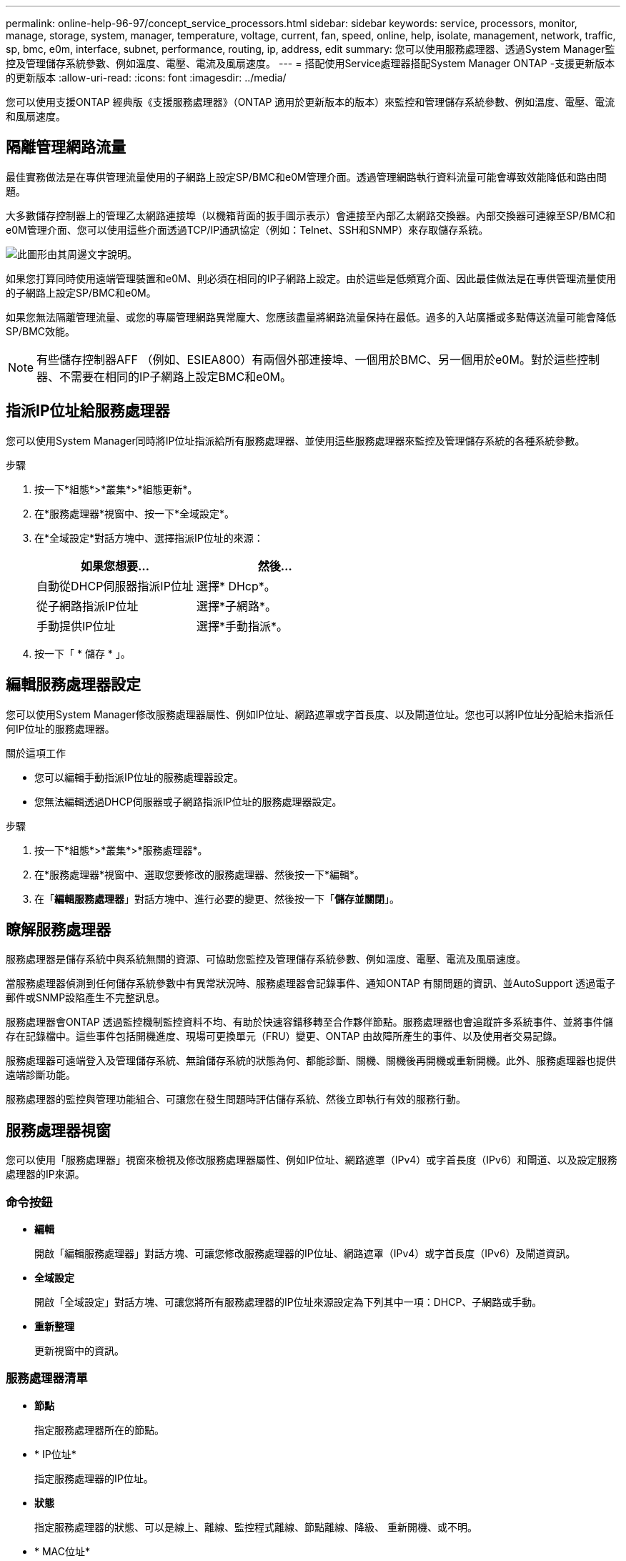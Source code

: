 ---
permalink: online-help-96-97/concept_service_processors.html 
sidebar: sidebar 
keywords: service, processors, monitor, manage, storage, system, manager, temperature, voltage, current, fan, speed, online, help, isolate, management, network, traffic, sp, bmc, e0m, interface, subnet, performance, routing, ip, address, edit 
summary: 您可以使用服務處理器、透過System Manager監控及管理儲存系統參數、例如溫度、電壓、電流及風扇速度。 
---
= 搭配使用Service處理器搭配System Manager ONTAP -支援更新版本的更新版本
:allow-uri-read: 
:icons: font
:imagesdir: ../media/


[role="lead"]
您可以使用支援ONTAP 經典版《支援服務處理器》（ONTAP 適用於更新版本的版本）來監控和管理儲存系統參數、例如溫度、電壓、電流和風扇速度。



== 隔離管理網路流量

最佳實務做法是在專供管理流量使用的子網路上設定SP/BMC和e0M管理介面。透過管理網路執行資料流量可能會導致效能降低和路由問題。

大多數儲存控制器上的管理乙太網路連接埠（以機箱背面的扳手圖示表示）會連接至內部乙太網路交換器。內部交換器可連線至SP/BMC和e0M管理介面、您可以使用這些介面透過TCP/IP通訊協定（例如：Telnet、SSH和SNMP）來存取儲存系統。

image::../media/prnt_en_drw_e0m.gif[此圖形由其周邊文字說明。]

如果您打算同時使用遠端管理裝置和e0M、則必須在相同的IP子網路上設定。由於這些是低頻寬介面、因此最佳做法是在專供管理流量使用的子網路上設定SP/BMC和e0M。

如果您無法隔離管理流量、或您的專屬管理網路異常龐大、您應該盡量將網路流量保持在最低。過多的入站廣播或多點傳送流量可能會降低SP/BMC效能。

[NOTE]
====
有些儲存控制器AFF （例如、ESIEA800）有兩個外部連接埠、一個用於BMC、另一個用於e0M。對於這些控制器、不需要在相同的IP子網路上設定BMC和e0M。

====


== 指派IP位址給服務處理器

您可以使用System Manager同時將IP位址指派給所有服務處理器、並使用這些服務處理器來監控及管理儲存系統的各種系統參數。

.步驟
. 按一下*組態*>*叢集*>*組態更新*。
. 在*服務處理器*視窗中、按一下*全域設定*。
. 在*全域設定*對話方塊中、選擇指派IP位址的來源：
+
|===
| 如果您想要... | 然後... 


 a| 
自動從DHCP伺服器指派IP位址
 a| 
選擇* DHcp*。



 a| 
從子網路指派IP位址
 a| 
選擇*子網路*。



 a| 
手動提供IP位址
 a| 
選擇*手動指派*。

|===
. 按一下「 * 儲存 * 」。




== 編輯服務處理器設定

您可以使用System Manager修改服務處理器屬性、例如IP位址、網路遮罩或字首長度、以及閘道位址。您也可以將IP位址分配給未指派任何IP位址的服務處理器。

.關於這項工作
* 您可以編輯手動指派IP位址的服務處理器設定。
* 您無法編輯透過DHCP伺服器或子網路指派IP位址的服務處理器設定。


.步驟
. 按一下*組態*>*叢集*>*服務處理器*。
. 在*服務處理器*視窗中、選取您要修改的服務處理器、然後按一下*編輯*。
. 在「*編輯服務處理器*」對話方塊中、進行必要的變更、然後按一下「*儲存並關閉*」。




== 瞭解服務處理器

服務處理器是儲存系統中與系統無關的資源、可協助您監控及管理儲存系統參數、例如溫度、電壓、電流及風扇速度。

當服務處理器偵測到任何儲存系統參數中有異常狀況時、服務處理器會記錄事件、通知ONTAP 有關問題的資訊、並AutoSupport 透過電子郵件或SNMP設陷產生不完整訊息。

服務處理器會ONTAP 透過監控機制監控資料不均、有助於快速容錯移轉至合作夥伴節點。服務處理器也會追蹤許多系統事件、並將事件儲存在記錄檔中。這些事件包括開機進度、現場可更換單元（FRU）變更、ONTAP 由故障所產生的事件、以及使用者交易記錄。

服務處理器可遠端登入及管理儲存系統、無論儲存系統的狀態為何、都能診斷、關機、關機後再開機或重新開機。此外、服務處理器也提供遠端診斷功能。

服務處理器的監控與管理功能組合、可讓您在發生問題時評估儲存系統、然後立即執行有效的服務行動。



== 服務處理器視窗

您可以使用「服務處理器」視窗來檢視及修改服務處理器屬性、例如IP位址、網路遮罩（IPv4）或字首長度（IPv6）和閘道、以及設定服務處理器的IP來源。



=== 命令按鈕

* *編輯*
+
開啟「編輯服務處理器」對話方塊、可讓您修改服務處理器的IP位址、網路遮罩（IPv4）或字首長度（IPv6）及閘道資訊。

* *全域設定*
+
開啟「全域設定」對話方塊、可讓您將所有服務處理器的IP位址來源設定為下列其中一項：DHCP、子網路或手動。

* *重新整理*
+
更新視窗中的資訊。





=== 服務處理器清單

* *節點*
+
指定服務處理器所在的節點。

* * IP位址*
+
指定服務處理器的IP位址。

* *狀態*
+
指定服務處理器的狀態、可以是線上、離線、監控程式離線、節點離線、降級、 重新開機、或不明。

* * MAC位址*
+
指定服務處理器的MAC位址。





=== 詳細資料區域

服務處理器清單下方的區域會顯示服務處理器的詳細資訊、包括網路詳細資料、例如IP位址、網路遮罩（IPv4）或字首長度（IPv6）、閘道、IP來源、 和MAC位址、以及一般詳細資料、例如韌體版本、以及是否啟用自動更新韌體。

*相關資訊*

xref:task_setting_up_network_when_ip_address_range_is_disabled.adoc[停用IP位址範圍時設定網路]
